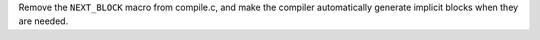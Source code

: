 Remove the ``NEXT_BLOCK`` macro from compile.c, and make the compiler automatically generate implicit blocks when they are needed.
